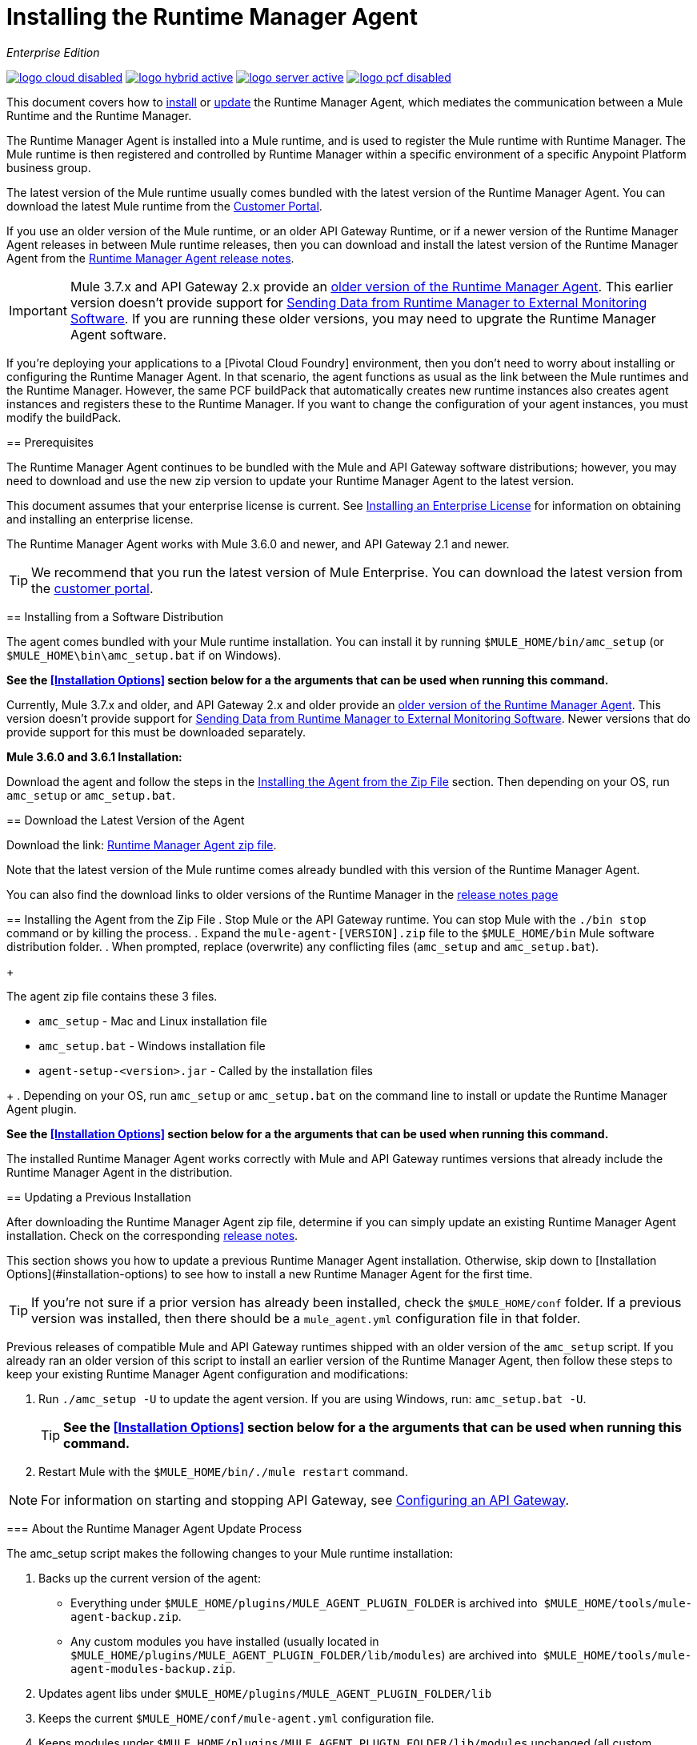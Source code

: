 = Installing the Runtime Manager Agent
:keywords: agent, runtime manager, mule, esb, servers, monitor, notifications, external systems, third party, get status, metrics

_Enterprise Edition_

image:logo-cloud-disabled.png[link="/runtime-manager/deployment-strategies", title="CloudHub"]
image:logo-hybrid-active.png[link="/runtime-manager/deployment-strategies", title="Hybrid Deployment"]
image:logo-server-active.png[link="/runtime-manager/deployment-strategies", title="Anypoint Platform On-Premises"]
image:logo-pcf-disabled.png[link="/runtime-manager/deployment-strategies", title="Pivotal Cloud Foundry"]

This document covers how to <<Installing the Agent from the Zip File, install>> or <<Updating a Previous Installation, update>> the Runtime Manager Agent, which mediates the communication between a Mule Runtime and the Runtime Manager. 

The Runtime Manager Agent is installed into a Mule runtime, and is used to register the Mule runtime with Runtime Manager. The Mule runtime is then registered and controlled by Runtime Manager within a specific environment of a specific Anypoint Platform business group.


The latest version of the Mule runtime usually comes bundled with the latest version of the Runtime Manager Agent. You can download the latest Mule runtime from the link:https://www.mulesoft.com/support-login[Customer Portal].

If you use an older version of the Mule runtime, or an older API Gateway Runtime, or if a newer version of the Runtime Manager Agent releases in between Mule runtime releases, then you can download and install the latest version of the Runtime Manager Agent from the
link:/release-notes/runtime-manager-agent-release-notes[Runtime Manager Agent release notes]. 

[IMPORTANT]
Mule 3.7.x and API Gateway 2.x provide an link:/runtime-manager/runtime-manager-agent[older version of the Runtime Manager Agent]. This earlier version doesn't provide support for link:/runtime-manager/sending-data-from-arm-to-external-monitoring-software[Sending Data from Runtime Manager to External Monitoring Software]. If you are running these older versions, you may need to upgrate the Runtime Manager Agent software. 
====



[INFO]
If you're deploying your applications to a [Pivotal Cloud Foundry] environment, then you don't need to worry about installing or configuring the Runtime Manager Agent. In that scenario, the agent functions as usual as the link between the Mule runtimes and the Runtime Manager. However, the same PCF buildPack that automatically creates new runtime instances also creates agent instances and registers these to the Runtime Manager. If you want to change the configuration of your agent instances, you must modify the buildPack.


== Prerequisites

The Runtime Manager Agent continues to be bundled with the Mule and API Gateway software distributions; however, you may need to download and use the new zip version to update your Runtime Manager Agent to the latest version.

This document assumes that your enterprise license is current. See link:/mule-user-guide/v/3.8/installing-an-enterprise-license[Installing an Enterprise License] for information on obtaining and installing an enterprise license.

The Runtime Manager Agent works with Mule 3.6.0 and newer, and API Gateway 2.1 and newer.

[TIP]
We recommend that you run the latest version of Mule Enterprise. You can download the latest version from the link:http://www.mulesoft.com/support-login[customer portal].


== Installing from a Software Distribution

The agent comes bundled with your Mule runtime installation. You can install it by running `$MULE_HOME/bin/amc_setup` (or `$MULE_HOME\bin\amc_setup.bat` if on Windows).

*See the <<Installation Options>> section below for a the arguments that can be used when running this command.*

[IMPORTANT]
====
Currently, Mule 3.7.x and older, and API Gateway 2.x and older provide an link:/release-notes/runtime-manager-agent-release-notes[older version of the Runtime Manager Agent]. This version doesn't provide support for link:/runtime-manager/sending-data-from-arm-to-external-monitoring-software[Sending Data from Runtime Manager to External Monitoring Software]. Newer versions that do provide support for this must be downloaded separately.

*Mule 3.6.0 and 3.6.1 Installation:*

Download the agent and follow the steps in the <<Installing the Agent from the Zip File,Installing the Agent from the Zip File>> section. Then depending on your OS, run `amc_setup` or `amc_setup.bat`.
====

== Download the Latest Version of the Agent


Download the link: http://mule-agent.s3.amazonaws.com/1.6.0/agent-setup-1.6.0.zip[Runtime Manager Agent zip file].

Note that the latest version of the Mule runtime comes already bundled with this version of the Runtime Manager Agent.

You can also find the download links to older versions of the Runtime Manager in the link:/release-notes/runtime-manager-agent-release-notes[release notes page]

== Installing the Agent from the Zip File
. Stop Mule or the API Gateway runtime. You can stop Mule with the `./bin stop` command or by killing the process.
. Expand the `mule-agent-[VERSION].zip` file to the `$MULE_HOME/bin` Mule software distribution folder.
. When prompted, replace (overwrite) any conflicting files (`amc_setup` and `amc_setup.bat`). 
+
[TIP]
====
The agent zip file contains these 3 files.

* `amc_setup` - Mac and Linux installation file
* `amc_setup.bat` - Windows installation file
* `agent-setup-<version>.jar` - Called by the installation files
====
+
. Depending on your OS, run `amc_setup` or `amc_setup.bat` on the command line to install or update the Runtime Manager Agent plugin.


*See the <<Installation Options>> section below for a the arguments that can be used when running this command.*

The installed Runtime Manager Agent works correctly with Mule and API Gateway runtimes versions that already include the Runtime Manager Agent in the distribution.




== Updating a Previous Installation

After downloading the Runtime Manager Agent zip file, determine if you can simply update an existing Runtime Manager Agent installation. Check on the corresponding link:/release-notes/runtime-manager-agent-release-notes[release notes]. 

This section shows you how to update a previous Runtime Manager Agent installation. Otherwise, skip down to [Installation Options](#installation-options) to see how to install a new Runtime Manager Agent for the first time. 

[TIP]
If you're not sure if a prior version has already been installed, check the `$MULE_HOME/conf` folder. If a previous version was installed, then there should be a `mule_agent.yml` configuration file in that folder.

Previous releases of compatible Mule and API Gateway runtimes shipped with an older version of the `amc_setup` script. If you already ran an older version of this script to install an earlier version of the Runtime Manager Agent, then follow these steps to keep your existing Runtime Manager Agent configuration and modifications:


. Run `./amc_setup -U` to update the agent version. If you are using Windows, run: `amc_setup.bat -U`.
+
[TIP]
*See the <<Installation Options>> section below for a the arguments that can be used when running this command.*

. Restart Mule with the `$MULE_HOME/bin/./mule restart` command.

[NOTE]
For information on starting and stopping API Gateway, see link:/api-manager/configuring-an-api-gateway[Configuring an API Gateway].


=== About the Runtime Manager Agent Update Process

The amc_setup script makes the following changes to your Mule runtime installation:

. Backs up the current version of the agent:
** Everything under `$MULE_HOME/plugins/MULE_AGENT_PLUGIN_FOLDER` is archived into  `$MULE_HOME/tools/mule-agent-backup.zip`.
** Any custom modules you have installed (usually located in `$MULE_HOME/plugins/MULE_AGENT_PLUGIN_FOLDER/lib/modules`) are archived into  `$MULE_HOME/tools/mule-agent-modules-backup.zip`.
. Updates agent libs under `$MULE_HOME/plugins/MULE_AGENT_PLUGIN_FOLDER/lib`
. Keeps the current `$MULE_HOME/conf/mule-agent.yml` configuration file.
. Keeps modules under `$MULE_HOME/plugins/MULE_AGENT_PLUGIN_FOLDER/lib/modules` unchanged (all custom modules added to the agent that are not included in the agent distribution should be installed in this folder).
. No reregistration is needed after the process is done, just restart the Mule or API Gateway instance.


== Installation Options

If you are not updating a previous Runtime Manager Agent installation, or if you want to change some of the configuration options, then you may need to run the `amc_setup` command with other options.

There are three different ways to install and configure a Runtime Manager Agent. 

. Connect a Runtime Manager Agent with a Anypoint Platform Runtime Manager cloud-based console.
. Connect a Runtime Manager Agent with an Anypoint Platform On-Premises Edition Runtime Manager console. 
. Connect a Runtime Manager Agent with a 3rd party monitoring console. 
 
Each configuration choice has a different set of options for the `amc_setup` command. 

You can run `./amc_setup --help` to see the available options for the installation command. 

Most of the Runtime Manager Agent configuration options add configuration text to the `$MULE_HOME/conf/mule-agent.yml` file. Often you can combine several configuration options into a single `amc_setup` command, or you can add additional configurations later by re-running the `amc_setup` command with different (non-conflicting) options. For example, you can configure a Runtime Manager Agent to communicate with both a Runtime Manager server and with a 3rd party console. 

Normally, you will configure a Runtime Manager Agent to communicate and exchange monitoring information with an Anypoint Platform Runtime Manager cloud console. This type of installation is performed using the `-H` option, using the security token provided by the Anypoint Platform Runtime Manager cloud console. Communication with either type of Anypoint Runtime Manager console is via websockets, and will be configured as a WebSockets transport in the `$MULE_HOME/conf/mule-agent.yml` file. 

You can also configure a Runtime Manager Agent to communicate with other management consoles via one or more REST transports. These configuration options can be used in addition to the `-H` option. Each set of configuration options adds configuration sections to the `$MULE_HOME/conf/mule-agent.yml` file. In addition to using the `amc_setup` command, you can also backup various configuration options and manually edit the `$MULE_HOME/conf/mule-agent.yml`. Also, there are other configuration options that are not possible using the `amc_setup` command, such as extending JMX monitoring to other external services. MuleSoft provides several OpenSource JMX monitoring publishing modules for Cloudwatch, Graphite, Nagios, and Zabbix. The Nagios module is already included in Mule runtime. 
Cloudwatch publishers: allows users to send JMX metrics to Amazon Cloudwatch.

Graphite: provides Graphite JMX metrics integration.

Nagios: provides integration with Nagios.

Zabbix: module to send metrics to Zabbix instances.

For further information please check the JMX section in Mule Agent documentation.
  

=== Installing a Mule runtime into an Anypoint Platform Runtime Manager cloud console
The simplest way to install a new Runtime Manager Agent is to use the `-H` option. 

In the Runtime Manager console, you can see a full example of the code you need to run by clicking the link:/runtime-manager/managing-servers#add-a-server[Add a Server] button. This example command already includes your specific organization's ID, so it's ready to use in case you don't need to configure anything beyond the default settings.


Below is a table with the different arguments you can add to the `amc_setup` command. The required arguments differ depending on if you're registering your server to be managed via the cloud console of Runtime Manager, or to be managed by the Anypoint Platform On-Premises Edition (beta).

////
[tabs]
------
[tab,title="Cloud Console"]
....
////

[%header,cols="20a,80a"]
|===
|Parameter|Description

|`-H`
|Configures the Runtime Manager Agent to create a hybrid management connection with a Runtime Manager. This option requires a token (provided by the Runtime Manager Console) and a name for the Mule server as you want it to appear in the Runtime Manager. For example:

[source,Console]
----
-H <token> myserver
----

To obtain the token, you need to use the *Add Server* option in the Runtime Manager. Once you have the token, copy-paste it as the `-H` parameter for your agent installation command.


[WARNING]
It is not supported to register a Mule runtime with both an older link:/mule-management-console/[Mule Management Console (MMC)] and a link:/runtime-manager/deployment-strategies[CloudHub]. If the Mule runtime is currently managed in MMC, you should first unregister the Mule runtime with MMC before running the `amc_setup -H` script.

For details, see link:/runtime-manager/managing-servers#add-a-server[Managing Servers].


|`-I`
|Configures the Runtime Manager Agent to use an unencrypted connection. It is valid for the REST transport only. You can interact with the API using a browser or other tool for making HTTP requests.

|`-S`
|Configures the Runtime Manager Agent to establish a TLS connection with an on-premises administration console. You need to provide the truststore and keystore in JKS format. This option enables a TLS channel for REST communications only. See <<Secure Connection Channel>>. Note that this is for manually managing the Agent (i.e. not using ARM cloud-console to manage the Agent)

|`-P`
`--proxy`
|When configuring Runtime Manager Agent to connector the Runtime Manager via a proxy, this option defines proxy details. See <<Installation Via Proxy>>.

|`--mule-home`
|Your `$MULE_HOME` directory. Use this option if you are not running the installation script from `$MULE_HOME/bin`.

|`-U`
|Update the Runtime Manager Agent software.

|===



....
[tab,title="Anypoint Platform On-Premises Edition"]
....

[%header,cols="20a,80a"]
|===
|Parameter|Description
|`-H`
|Configures the Runtime Manager Agent to create a hybrid management connection with a Runtime Manager. This option requires a token (provided by the Runtime Manager Console) and a name for the Mule server as you want it to appear in the Runtime Manager. For example:

[source,Console]
----
-H <token> myserver
----

To obtain the token, you need to use the *Add Server* option in the Runtime Manager. Once you have the token, copy-paste it as the `-H` parameter for your agent installation command.


[WARNING]
It is not supported to register a Mule runtime with both an older link:/mule-management-console/[Mule Management Console (MMC)] and a link:/runtime-manager/deployment-strategies[CloudHub]. If the Mule runtime is currently managed in MMC, you should first unregister the Mule runtime with MMC before running the `amc_setup -H` script.

For details, see link:/runtime-manager/managing-servers#add-a-server[Managing Servers].

|`-A`
| IP Address of your local instance of Runtime Manager. It should follow the format `IP:port/hybrid/v1`
|`-W`
| IP Address of your local instance of MCM. It should follow the format `IP:port/mule`
|`-C`
| Address of your local instance of Access Management. It should follow the format `IP/accounts`
|`-F`
| Access of your local instance of API Manager. It should follow the format `IP/apiplatform`
|===

Full sample command:

[code, bash, linenums]
----
./amc_setup -H <token> <server name> -A http://$DOCKER_IP_ADDRESS:8080/hybrid/api/v1 -W "wss://<Anypoint Platform host>:8443/mule" -C https://<AnypointPlatform host>/accounts -F https://<Anypoint Platform host>/apiplatform
----


....
------



=== Hybrid Management

This option, configurable on the installation command through the '-H' argument, configures the Runtime Manager Agent to connect to the Runtime Manager. This option requires a token (provided by the Runtime Manager console) and an instance name. For details, see link:/runtime-manager/managing-servers#add-a-server[Managing Servers].

=== Insecure Connection Channel

This option, configurable on the installation command through the '-I' argument, configures the Runtime Manager Agent to use an unencrypted connection. It is valid for the REST transport only. You can interact with the API using a browser or other tool for making HTTP requests.

=== Secure Connection Channel

This option, configurable on the installation command through the '-S' argument, configures the Runtime Manager Agent to establish a TLS connection with an on-premises administration console.

[source, code]
----
Anypoint Runtime Manager Agent Installer ----------- Mode [Secure connection Channel(S) / Insecure Connection Channel(I) / Quit(Q)] (?):
----

You need to provide the truststore and keystore in JKS format. This option enables a TLS channel for REST communications only. Once you select the Secure connection Channel mode, you see the following menu:

[source,yaml, linenums]
----
The communication channel for the agent will be encrypted using
public/private key certificates. In the following steps you
will be asked to provide the keystore and truststore.
Both keystore and truststore format must be JKS.

Keystore location (?):
Truststore location (?):
Keystore Password (?):
Keystore Alias (?):
Keystore Alias Password (?):
INFO: Mule agent was successfully configured to use a TLS channel for REST communications.
----
_Keystore location_

The location of the keystore file to encrypt the communication channel. The keystore must be in JKS format. It is mandatory to provide one.

_Truststore location_

The location where of the truststore file to accept incoming requests from the administration console. The truststore must be in JKS format and must not have a password.

_Keystore Password_

The password to read the keystore. The password is used by the agent to open the keystore.

_Keystore Alias_

The alias of the key stored in the keystore.

_Keystore Alias Password_

The alias password in the keystore.



=== Installation Via Proxy

This option, configurable on the installation command through the '-P' argument, configures the Runtime Manager Agent to connect to the Runtime Manager via a proxy. User and password are optional and may be omitted if the proxy doesn't require authentication.

Where:

* _Proxy Host_ - The host of the desired proxy.
* _Proxy Port_ - The port of the desired proxy.
* _Proxy User_ - The user with which to authenticate against the proxy.
* _Proxy Password_ - The password with which to authenticate against the proxy.

If you have already installed the Runtime Manager Agent and want to change its configuration to use a proxy, you can do so by editing the `wrapper.conf` file. For details, see <<Setting up a Proxy>>.


== Configuring the Agent

The sections that follow provide additional configuration details for Runtime Manager Agent.

[NOTE]
If you wish to use the Agent to send data from the Runtime Manager to Splunk, an ELK stack or other external software, then you must configure it in a different way from the one described below. See link:/runtime-manager/sending-data-from-arm-to-external-monitoring-software[Sending Data from the Runtime Manager to External Monitoring Software] for details.


=== Configuring mule-agent.yml

At startup, the Runtime Manager Agent reads its configuration from the file `$MULE_HOME/conf/mule-agent.yml`. You must manually add, then edit this file with your installation's configuration parameters.

[source,yaml, linenums]
----
muleInstanceUniqueId: validId
organizationId: organizationId

transports:
    rest.agent.transport:
        security:
            keyStorePassword: mykeystorePassword
            keyStoreAlias: agent
            keyStoreAliasPassword: agentpassword
        port: 9997

services:
    mule.agent.application.service:
        enabled: true

    mule.agent.domain.service:
        enabled: true

    mule.agent.jmx.publisher.service:
        enabled: true
        frequency: 15
        frequencyTimeUnit: MINUTES
        beans:
            -   beanQueryPattern: java.lang:type=Runtime
                attribute: Uptime
                monitorMessage: Monitoring memory up-time
            -   beanQueryPattern: java.lang:type=MemoryPool,*
                attribute: Usage.used
                monitorMessage" : Used Memory

internalHandlers:
    domaindeploymentnotification.internal.message.handler:
        enabled: false

    applicationdeploymentnotification.internal.message.handler:
        enabled: false
----

==== Configuration File Structure

The `mule-agent.yml` file is structured in three levels:

* First level: Component types: transports, services, internalHandlers, and externalHanders.
** Second level: Component name, for example, `mule.agent.jmx.publisher.service`.
*** Third level: Component configuration. A component can have complex object configurations, including more than one recursive level.

To learn more on how to configure the Runtime Manager Agent, refer to the documentation of each component.

==== Configuring During Runtime

Some agent components allow you to configure them during runtime. For further information, see link:/runtime-manager/administration-service[Administration Service].

== Enabling REST Agent Transport and Websocket Transport

When you register the API Gateway in the Runtime Manager, the generated `mule-agent.yml` disables the REST agent Transport.

Conversely, if you run `./amc_setup -I`, you enable the REST agent Transport and disable the WebSocket Transport, that is the one used to connect to AMC.

To run both transports, modify the `mule-agent.yml` file as follows:

[source,yaml, linenums]
----
transports:
  websocket.transport:
    consoleUri: wss://mule-manager.anypoint.mulesoft.com:443/mule
    security:
      keyStorePassword: <password>
      keyStoreAlias: agent
      keyStoreAliasPassword: <password>
      handshake:
        enabled: true
        body:
          agentVersion: 1.1.0
          muleVersion: 3.7.0
          gatewayVersion: 2.0.2
  rest.agent.transport:
    port: 8888

services:
  mule.agent.jmx.publisher.service:
    enabled: true
    frequency: 15
    frequencyTimeUnit: MINUTES
----

== Ports and IPs to Whitelist


If you need to whitelist the ports or IPs for the communication between the Runtime Manager Agent and the Runtime Manager console please add the ones in the table below:

*Ports*

[%header,cols="2*a"]
|===
|Name |Port
|*anypoint.mulesoft.com* | 443
|*mule-manager.anypoint.mulesoft.com* | 443
|*analytics-ingest.anypoint.mulesoft.com* |  443
|*arm-auth-proxy.prod.cloudhub.io* |  443
|===

*IPs*

[%header,cols="2*a"]
|===
|Name |IP Address
|*mule-manager.anypoint.mulesoft.com* |52.201.174.72
|*mule-manager.anypoint.mulesoft.com* |52.201.67.218
|===

== Setting up a Proxy

You can configure the Runtime Manager Agent to send websocket messages through an HTTP proxy.

By default, the Runtime Manager Agent reads its proxy configuration from the same file that Anypoint API Gateway uses for its proxy configuration. This file is `wrapper.conf`, located under Mule's `conf/` directory. However, you can override the values stored in this file with values specific to the Runtime Manager Agent, by editing the agent's configuration file.

=== Default wrapper.conf File

`$MULE_HOME/conf/wrapper.conf`.

In this file the properties that define proxy configuration are:

* `anypoint.platform.proxy_host`
* `anypoint.platform.proxy_port`
* `anypoint.platform.proxy_username`
* `anypoint.platform.proxy_password`

=== Agent-specific mule-agent.yml File

`$MULE_HOME/conf/mule-agent.yml`.

To define proxy configuration specific to the Runtime Manager Agent, edit the configuration properties in this file as shown below. The properties in this file override those stored in the default `wrapper.conf` file.

[source, yaml, linenums]
----
globalConfiguration:
  proxyConfiguration:
    host: "http://exampleHost"
    port: 9999
    user: "exampleUser"
    password: "examplePassword"
----


== See Also

* link:/api-manager/configuring-an-api-gateway[Configuring an API Gateway]
* link:/runtime-manager/runtime-manager-agent-architecture[Runtime Manager Agent Architecture]
* link:/runtime-manager/event-tracking[Event Tracking]
